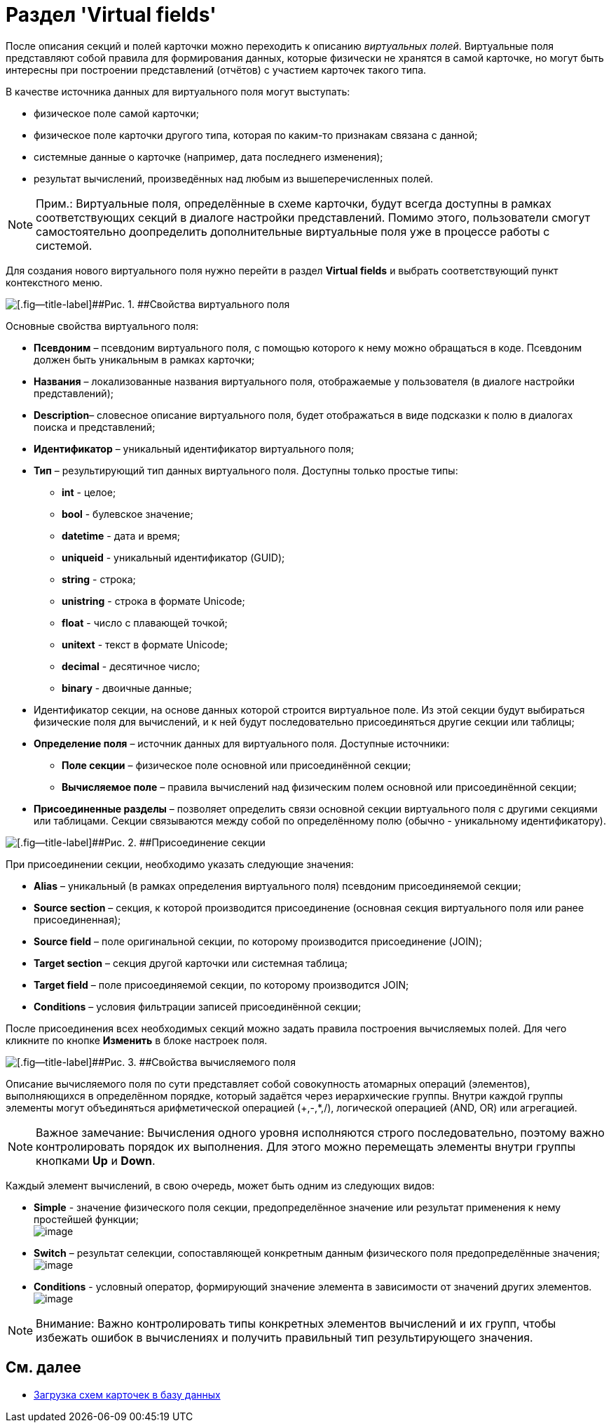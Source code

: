 = Раздел 'Virtual fields'

После описания секций и полей карточки можно переходить к описанию _виртуальных полей_. Виртуальные поля представляют собой правила для формирования данных, которые физически не хранятся в самой карточке, но могут быть интересны при построении представлений (отчётов) с участием карточек такого типа.

В качестве источника данных для виртуального поля могут выступать:

* физическое поле самой карточки;
* физическое поле карточки другого типа, которая по каким-то признакам связана с данной;
* системные данные о карточке (например, дата последнего изменения);
* результат вычислений, произведённых над любым из вышеперечисленных полей.

[NOTE]
====
[.note__title]#Прим.:# Виртуальные поля, определённые в схеме карточки, будут всегда доступны в рамках соответствующих секций в диалоге настройки представлений. Помимо этого, пользователи смогут самостоятельно доопределить дополнительные виртуальные поля уже в процессе работы с системой.
====

Для создания нового виртуального поля нужно перейти в раздел [.keyword .wintitle]*Virtual fields* и выбрать соответствующий пункт контекстного меню.

image::dev_card_11.png[[.fig--title-label]##Рис. 1. ##Свойства виртуального поля]

Основные свойства виртуального поля:

* [.ph .uicontrol]*Псевдоним* – псевдоним виртуального поля, с помощью которого к нему можно обращаться в коде. Псевдоним должен быть уникальным в рамках карточки;
* [.ph .uicontrol]*Названия* – локализованные названия виртуального поля, отображаемые у пользователя (в диалоге настройки представлений);
* [.ph .uicontrol]*Description*– словесное описание виртуального поля, будет отображаться в виде подсказки к полю в диалогах поиска и представлений;
* [.ph .uicontrol]*Идентификатор* – уникальный идентификатор виртуального поля;
* [.ph .uicontrol]*Тип* – результирующий тип данных виртуального поля. Доступны только простые типы:
** *int* - целое;
** *bool* - булевское значение;
** *datetime* - дата и время;
** *uniqueid* - уникальный идентификатор (GUID);
** *string* - строка;
** *unistring* - строка в формате Unicode;
** *float* - число с плавающей точкой;
** *unitext* - текст в формате Unicode;
** *decimal* - десятичное число;
** *binary* - двоичные данные;
* Идентификатор секции, на основе данных которой строится виртуальное поле. Из этой секции будут выбираться физические поля для вычислений, и к ней будут последовательно присоединяться другие секции или таблицы;
* [.ph .uicontrol]*Определение поля* – источник данных для виртуального поля. Доступные источники:
** *Поле секции* – физическое поле основной или присоединённой секции;
** *Вычисляемое поле* – правила вычислений над физическим полем основной или присоединённой секции;
* [.ph .uicontrol]*Присоединенные разделы* – позволяет определить связи основной секции виртуального поля с другими секциями или таблицами. Секции связываются между собой по определённому полю (обычно - уникальному идентификатору).

image::dev_card_12.png[[.fig--title-label]##Рис. 2. ##Присоединение секции]

При присоединении секции, необходимо указать следующие значения:

* [.ph .uicontrol]*Alias* – уникальный (в рамках определения виртуального поля) псевдоним присоединяемой секции;
* [.ph .uicontrol]*Source section* – секция, к которой производится присоединение (основная секция виртуального поля или ранее присоединенная);
* [.ph .uicontrol]*Source field* – поле оригинальной секции, по которому производится присоединение (JOIN);
* [.ph .uicontrol]*Target section* – секция другой карточки или системная таблица;
* [.ph .uicontrol]*Target field* – поле присоединяемой секции, по которому производится JOIN;
* [.ph .uicontrol]*Conditions* – условия фильтрации записей присоединённой секции;

После присоединения всех необходимых секций можно задать правила построения вычисляемых полей. Для чего кликните по кнопке [.ph .uicontrol]*Изменить* в блоке настроек поля.

image::dev_card_13.png[[.fig--title-label]##Рис. 3. ##Свойства вычисляемого поля]

Описание вычисляемого поля по сути представляет собой совокупность атомарных операций (элементов), выполняющихся в определённом порядке, который задаётся через иерархические группы. Внутри каждой группы элементы могут объединяться арифметической операцией (+,-,*,/), логической операцией (AND, OR) или агрегацией.

[NOTE]
====
[.note__title]#Важное замечание:# Вычисления одного уровня исполняются строго последовательно, поэтому важно контролировать порядок их выполнения. Для этого можно перемещать элементы внутри группы кнопками [.ph .uicontrol]*Up* и [.ph .uicontrol]*Down*.
====

Каждый элемент вычислений, в свою очередь, может быть одним из следующих видов:

* *Simple* - значение физического поля секции, предопределённое значение или результат применения к нему простейшей функции; +
image:dev_card_14.png[image] +
* *Switch* – результат селекции, сопоставляющей конкретным данным физического поля предопределённые значения; +
image:dev_card_15.png[image] +
* *Conditions* - условный оператор, формирующий значение элемента в зависимости от значений других элементов. +
image:dev_card_16.png[image] +

[NOTE]
====
[.note__title]#Внимание:# Важно контролировать типы конкретных элементов вычислений и их групп, чтобы избежать ошибок в вычислениях и получить правильный тип результирующего значения.
====

== См. далее

* xref:CardsDevDataSchemeUploadBase.adoc[Загрузка схем карточек в базу данных]
